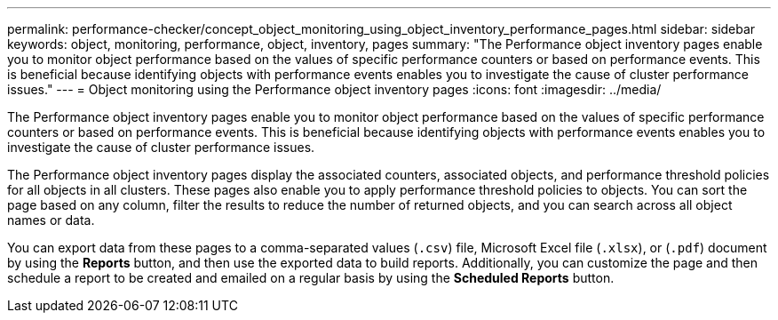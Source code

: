 ---
permalink: performance-checker/concept_object_monitoring_using_object_inventory_performance_pages.html
sidebar: sidebar
keywords: object, monitoring, performance, object, inventory, pages
summary: "The Performance object inventory pages enable you to monitor object performance based on the values of specific performance counters or based on performance events. This is beneficial because identifying objects with performance events enables you to investigate the cause of cluster performance issues."
---
= Object monitoring using the Performance object inventory pages
:icons: font
:imagesdir: ../media/

[.lead]
The Performance object inventory pages enable you to monitor object performance based on the values of specific performance counters or based on performance events. This is beneficial because identifying objects with performance events enables you to investigate the cause of cluster performance issues.

The Performance object inventory pages display the associated counters, associated objects, and performance threshold policies for all objects in all clusters. These pages also enable you to apply performance threshold policies to objects. You can sort the page based on any column, filter the results to reduce the number of returned objects, and you can search across all object names or data.

You can export data from these pages to a comma-separated values (``.csv``) file, Microsoft Excel file (``.xlsx``), or (``.pdf``) document by using the *Reports* button, and then use the exported data to build reports. Additionally, you can customize the page and then schedule a report to be created and emailed on a regular basis by using the *Scheduled Reports* button.
